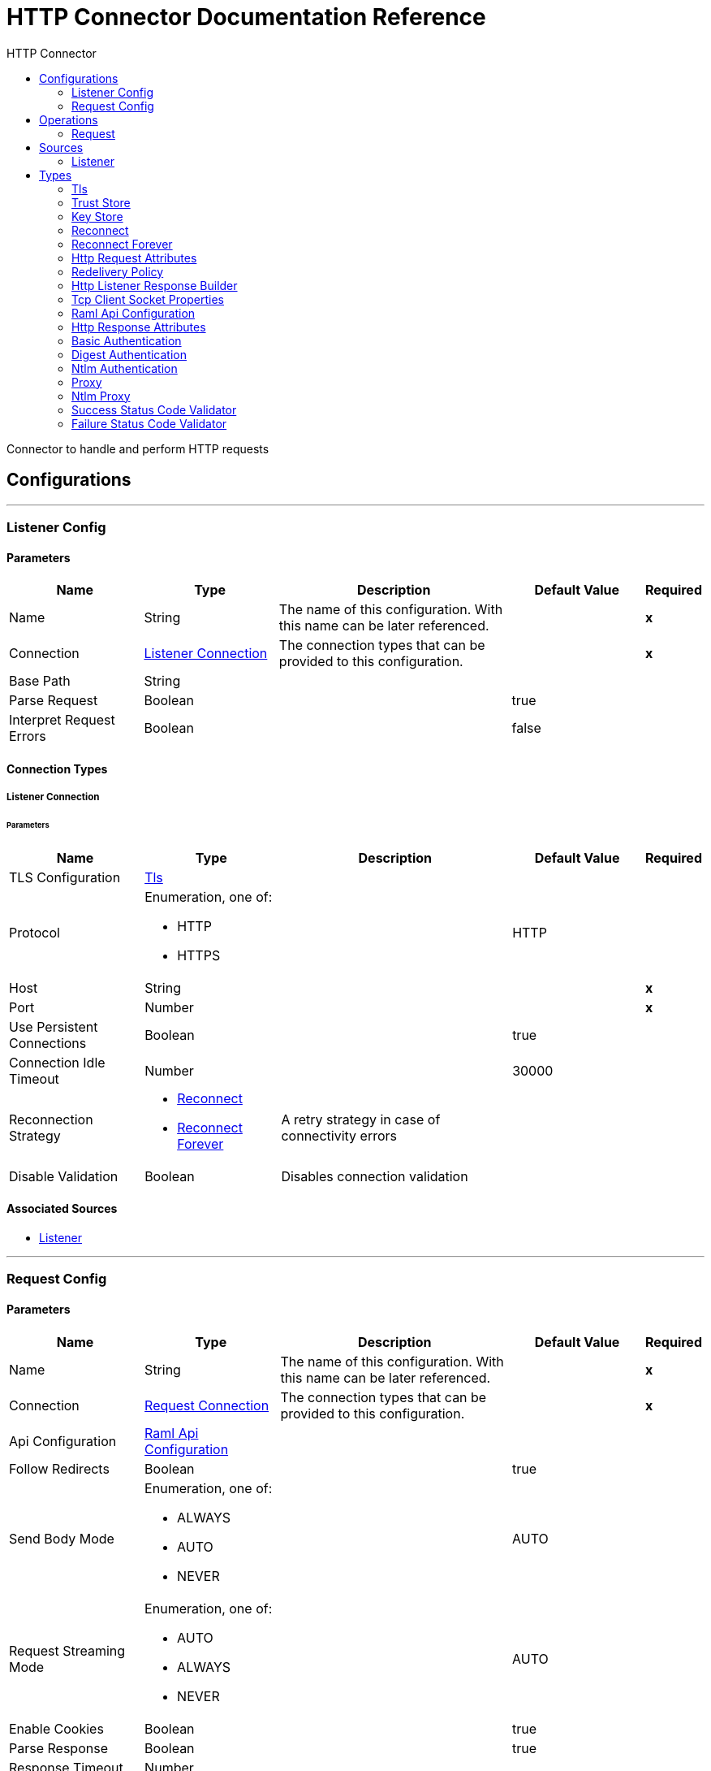 :toc:               left
:toc-title:         HTTP Connector
:toclevels:         2
:last-update-label!:
:docinfo:
:source-highlighter: coderay
:icons: font


= HTTP Connector Documentation Reference

+++
Connector to handle and perform HTTP requests
+++


== Configurations
---
[[listener-config]]
=== Listener Config


==== Parameters
[cols=".^20%,.^20%,.^35%,.^20%,^.^5%", options="header"]
|======================
| Name | Type | Description | Default Value | Required
|Name | String | The name of this configuration. With this name can be later referenced. | | *x*{nbsp}
| Connection a| <<listener-config_listener-connection, Listener Connection>>
 | The connection types that can be provided to this configuration. | | *x*{nbsp}
| Base Path a| String |  ++++++ |  | {nbsp}
| Parse Request a| Boolean |  ++++++ |  +++true+++ | {nbsp}
| Interpret Request Errors a| Boolean |  ++++++ |  +++false+++ | {nbsp}
|======================

==== Connection Types
[[listener-config_listener-connection]]
===== Listener Connection


====== Parameters
[cols=".^20%,.^20%,.^35%,.^20%,^.^5%", options="header"]
|======================
| Name | Type | Description | Default Value | Required
| TLS Configuration a| <<Tls>> |  ++++++ |  | {nbsp}
| Protocol a| Enumeration, one of:

** HTTP
** HTTPS |  ++++++ |  +++HTTP+++ | {nbsp}
| Host a| String |  ++++++ |  | *x*{nbsp}
| Port a| Number |  ++++++ |  | *x*{nbsp}
| Use Persistent Connections a| Boolean |  ++++++ |  +++true+++ | {nbsp}
| Connection Idle Timeout a| Number |  ++++++ |  +++30000+++ | {nbsp}
| Reconnection Strategy a| * <<reconnect>>
* <<reconnect-forever>> |  +++A retry strategy in case of connectivity errors+++ |  | {nbsp}
| Disable Validation a| Boolean |  +++Disables connection validation+++ |  | {nbsp}
|======================


==== Associated Sources
* <<listener>> {nbsp}

---
[[request-config]]
=== Request Config


==== Parameters
[cols=".^20%,.^20%,.^35%,.^20%,^.^5%", options="header"]
|======================
| Name | Type | Description | Default Value | Required
|Name | String | The name of this configuration. With this name can be later referenced. | | *x*{nbsp}
| Connection a| <<request-config_request-connection, Request Connection>>
 | The connection types that can be provided to this configuration. | | *x*{nbsp}
| Api Configuration a| <<RamlApiConfiguration>> |  ++++++ |  | {nbsp}
| Follow Redirects a| Boolean |  ++++++ |  +++true+++ | {nbsp}
| Send Body Mode a| Enumeration, one of:

** ALWAYS
** AUTO
** NEVER |  ++++++ |  +++AUTO+++ | {nbsp}
| Request Streaming Mode a| Enumeration, one of:

** AUTO
** ALWAYS
** NEVER |  ++++++ |  +++AUTO+++ | {nbsp}
| Enable Cookies a| Boolean |  ++++++ |  +++true+++ | {nbsp}
| Parse Response a| Boolean |  ++++++ |  +++true+++ | {nbsp}
| Response Timeout a| Number |  ++++++ |  | {nbsp}
| Base Path a| String |  ++++++ |  +++/+++ | {nbsp}
|======================

==== Connection Types
[[request-config_request-connection]]
===== Request Connection


====== Parameters
[cols=".^20%,.^20%,.^35%,.^20%,^.^5%", options="header"]
|======================
| Name | Type | Description | Default Value | Required
| Proxy Config a| One of:

* <<proxy>>
* <<ntlm-proxy>> |  ++++++ |  | {nbsp}
| Authentication a| One of:

* <<BasicAuthentication>>
* <<DigestAuthentication>>
* <<NtlmAuthentication>> |  ++++++ |  | {nbsp}
| TLS Configuration a| <<Tls>> |  ++++++ |  | {nbsp}
| Protocol a| Enumeration, one of:

** HTTP
** HTTPS |  ++++++ |  +++HTTP+++ | {nbsp}
| Host a| String |  ++++++ |  | {nbsp}
| Port a| Number |  ++++++ |  | {nbsp}
| Use Persistent Connections a| Boolean |  ++++++ |  +++true+++ | {nbsp}
| Max Connections a| Number |  ++++++ |  +++-1+++ | {nbsp}
| Connection Idle Timeout a| Number |  ++++++ |  +++30000+++ | {nbsp}
| Client Socket Properties a| <<TcpClientSocketProperties>> |  ++++++ |  | {nbsp}
| Reconnection Strategy a| * <<reconnect>>
* <<reconnect-forever>> |  +++A retry strategy in case of connectivity errors+++ |  | {nbsp}
| Disable Validation a| Boolean |  +++Disables connection validation+++ |  | {nbsp}
|======================

==== Associated Operations
* <<request>> {nbsp}



== Operations

[[request]]
=== Request
`<httpn:request>`


==== Parameters
[cols=".^20%,.^20%,.^35%,.^20%,^.^5%", options="header"]
|======================
| Name | Type | Description | Default Value | Required
| Configuration | String | The name of the configuration to use. | | *x*{nbsp}
| Path a| String |  ++++++ |  +++/+++ | {nbsp}
| Method a| String |  ++++++ |  +++GET+++ | {nbsp}
| Body a| Any |  ++++++ |  +++#[payload]+++ | {nbsp}
| Headers a| Object |  ++++++ |  | {nbsp}
| URI Parameters a| Object |  ++++++ |  | {nbsp}
| Query Parameters a| Object |  ++++++ |  | {nbsp}
| Host a| String |  ++++++ |  | {nbsp}
| Port a| Number |  ++++++ |  | {nbsp}
| Follow Redirects a| Boolean |  ++++++ |  | {nbsp}
| Send Body Mode a| Enumeration, one of:

** ALWAYS
** AUTO
** NEVER |  ++++++ |  | {nbsp}
| Request Streaming Mode a| Enumeration, one of:

** AUTO
** ALWAYS
** NEVER |  ++++++ |  | {nbsp}
| Parse Response a| Boolean |  ++++++ |  | {nbsp}
| Response Timeout a| Number |  ++++++ |  | {nbsp}
| Output Type a| Enumeration, one of:

** STREAM
** MULTIPART
** FORM
** ANY |  ++++++ |  +++ANY+++ | {nbsp}
| Target Variable a| String |  +++The name of a variable on which the operation's output will be placed+++ |  | {nbsp}
| Response Validator a| One of:

* <<SuccessStatusCodeValidator>>
* <<FailureStatusCodeValidator>> |  ++++++ |  | {nbsp}
|======================

==== Output
[cols=".^50%,.^50%"]
|======================
| *Type* a| Any
| *Attributes Type* a| <<HttpResponseAttributes>>
|======================

==== For Configurations.
* <<request-config>> {nbsp}

==== Throws
* HTTPN:CONNECTIVITY {nbsp}
* HTTPN:METHOD_NOT_ALLOWED {nbsp}
* HTTPN:TRANSFORMATION {nbsp}
* HTTPN:NOT_FOUND {nbsp}
* HTTPN:PARSING {nbsp}
* HTTPN:SERVICE_UNAVAILABLE {nbsp}
* HTTPN:SECURITY {nbsp}
* HTTPN:RESPONSE_VALIDATION {nbsp}
* HTTPN:BAD_REQUEST {nbsp}
* HTTPN:UNAUTHORIZED {nbsp}
* HTTPN:INTERNAL_SERVER_ERROR {nbsp}
* HTTPN:UNSUPPORTED_MEDIA_TYPE {nbsp}
* HTTPN:RETRY_EXHAUSTED {nbsp}
* HTTPN:TOO_MANY_REQUESTS {nbsp}
* HTTPN:FORBIDDEN {nbsp}
* HTTPN:TIMEOUT {nbsp}
* HTTPN:NOT_ACCEPTABLE {nbsp}


== Sources

[[listener]]
=== Listener
`<httpn:listener>`


==== Parameters
[cols=".^20%,.^20%,.^35%,.^20%,^.^5%", options="header"]
|======================
| Name | Type | Description | Default Value | Required
| Configuration | String | The name of the configuration to use. | | *x*{nbsp}
| Path a| String |  ++++++ |  | *x*{nbsp}
| Allowed Methods a| String |  ++++++ |  | {nbsp}
| Response Streaming Mode a| Enumeration, one of:

** AUTO
** ALWAYS
** NEVER |  ++++++ |  +++AUTO+++ | {nbsp}
| Redelivery Policy a| <<RedeliveryPolicy>> |  +++Defines a policy for processing the redelivery of the same message+++ |  | {nbsp}
| Parse Request a| Boolean |  ++++++ |  | {nbsp}
| Interpret Request Errors a| Boolean |  ++++++ |  | {nbsp}
| Reconnection Strategy a| * <<reconnect>>
* <<reconnect-forever>> |  +++A retry strategy in case of connectivity errors+++ |  | {nbsp}
| Response a| <<HttpListenerResponseBuilder>> |  ++++++ |  | {nbsp}
| Error Response a| <<HttpListenerResponseBuilder>> |  ++++++ |  | {nbsp}
|======================

==== Output
[cols=".^50%,.^50%"]
|======================
| *Type* a| Any
| *Attributes Type* a| <<HttpRequestAttributes>>
|======================

==== For Configurations.
* <<listener-config>> {nbsp}



== Types
[[Tls]]
=== Tls

[cols=".^50%,.^50%", options="header"]
|======================
| Field | Type 
| Enabled Protocols a| String
| Enabled Cipher Suites a| String
| Trust Store a| <<TrustStore>>
| Key Store a| <<KeyStore>>
|======================
    
[[TrustStore]]
=== Trust Store

[cols=".^50%,.^50%", options="header"]
|======================
| Field | Type 
| Path a| String
| Password a| String
| Type a| * Enumeration, one of:

** jks
** jceks
** pkcs12
* String
| Algorithm a| String
| Insecure a| Boolean
|======================
    
[[KeyStore]]
=== Key Store

[cols=".^50%,.^50%", options="header"]
|======================
| Field | Type 
| Path a| String
| Type a| * Enumeration, one of:

** jks
** jceks
** pkcs12
* String
| Alias a| String
| Key Password a| String
| Password a| String
| Algorithm a| String
|======================
    
[[reconnect]]
=== Reconnect

[cols=".^50%,.^50%", options="header"]
|======================
| Field | Type 
| Frequency a| Number
| Count a| Number
| Blocking a| Boolean
|======================
    
[[reconnect-forever]]
=== Reconnect Forever

[cols=".^50%,.^50%", options="header"]
|======================
| Field | Type 
| Frequency a| Number
|======================
    
[[HttpRequestAttributes]]
=== Http Request Attributes

[cols=".^50%,.^50%", options="header"]
|======================
| Field | Type 
| Client Certificate a| Any
| Headers a| Object
| Listener Path a| String
| Method a| String
| Query Params a| Object
| Query String a| String
| Relative Path a| String
| Remote Address a| String
| Request Path a| String
| Request Uri a| String
| Scheme a| String
| Uri Params a| Object
| Version a| String
|======================
    
[[RedeliveryPolicy]]
=== Redelivery Policy

[cols=".^50%,.^50%", options="header"]
|======================
| Field | Type 
| Max Redelivery Count a| Number
| Use Secure Hash a| Boolean
| Message Digest Algorithm a| String
| Id Expression a| String
| Object Store Ref a| String
|======================
    
[[HttpListenerResponseBuilder]]
=== Http Listener Response Builder

[cols=".^50%,.^50%", options="header"]
|======================
| Field | Type 
| Status Code a| Number
| Reason Phrase a| String
| Body a| Any
| Headers a| Object
|======================
    
[[TcpClientSocketProperties]]
=== Tcp Client Socket Properties

[cols=".^50%,.^50%", options="header"]
|======================
| Field | Type 
| Connection Timeout a| Number
| Send Tcp No Delay a| Boolean
| Linger a| Number
| Keep Alive a| Boolean
| Fail On Unresolved Host a| Boolean
| Send Buffer Size a| Number
| Receive Buffer Size a| Number
| Client Timeout a| Number
| Reuse Address a| Boolean
|======================
    
[[RamlApiConfiguration]]
=== Raml Api Configuration

[cols=".^50%,.^50%", options="header"]
|======================
| Field | Type 
| Location a| String
|======================
    
[[HttpResponseAttributes]]
=== Http Response Attributes

[cols=".^50%,.^50%", options="header"]
|======================
| Field | Type 
| Headers a| Object
| Reason Phrase a| String
| Status Code a| Number
|======================
    
[[BasicAuthentication]]
=== Basic Authentication

[cols=".^50%,.^50%", options="header"]
|======================
| Field | Type 
| Preemptive a| Boolean
| Username a| String
| Password a| String
|======================
    
[[DigestAuthentication]]
=== Digest Authentication

[cols=".^50%,.^50%", options="header"]
|======================
| Field | Type 
| Username a| String
| Password a| String
|======================
    
[[NtlmAuthentication]]
=== Ntlm Authentication

[cols=".^50%,.^50%", options="header"]
|======================
| Field | Type 
| Domain a| String
| Workstation a| String
| Username a| String
| Password a| String
|======================
    
[[proxy]]
=== Proxy

[cols=".^50%,.^50%", options="header"]
|======================
| Field | Type 
| Host a| String
| Port a| Number
| Username a| String
| Password a| String
|======================
    
[[ntlm-proxy]]
=== Ntlm Proxy

[cols=".^50%,.^50%", options="header"]
|======================
| Field | Type 
| Ntlm Domain a| String
| Host a| String
| Port a| Number
| Username a| String
| Password a| String
|======================
    
[[SuccessStatusCodeValidator]]
=== Success Status Code Validator

[cols=".^50%,.^50%", options="header"]
|======================
| Field | Type 
| Values a| String
|======================
    
[[FailureStatusCodeValidator]]
=== Failure Status Code Validator

[cols=".^50%,.^50%", options="header"]
|======================
| Field | Type 
| Values a| String
|======================
    


